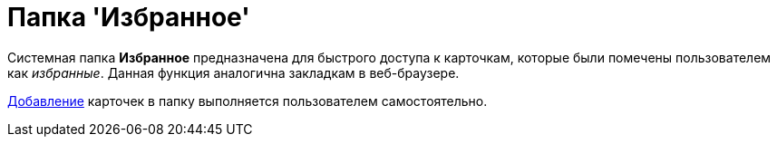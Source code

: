 = Папка 'Избранное'

Системная папка [.keyword]*Избранное* предназначена для быстрого доступа к карточкам, которые были помечены пользователем как _избранные_. Данная функция аналогична закладкам в веб-браузере.

xref:Card_favourites_add.adoc[Добавление] карточек в папку выполняется пользователем самостоятельно.
